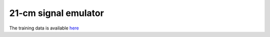 21-cm signal emulator
---------------------

The training data is available `here <https://people.ast.cam.ac.uk/~afialkov/>`__
